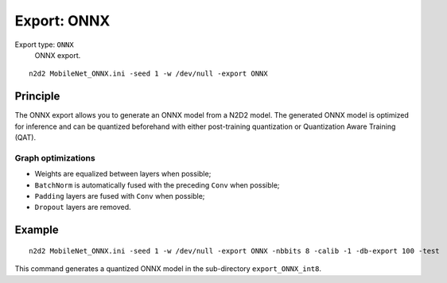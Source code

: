 .. _export_onnx-label:

Export: ONNX
============

Export type: ``ONNX``
 ONNX export.

::

    n2d2 MobileNet_ONNX.ini -seed 1 -w /dev/null -export ONNX

Principle
---------

The ONNX export allows you to generate an ONNX model from a N2D2 model. The
generated ONNX model is optimized for inference and can be quantized beforehand
with either post-training quantization or Quantization Aware Training (QAT).

Graph optimizations
~~~~~~~~~~~~~~~~~~~

- Weights are equalized between layers when possible;
- ``BatchNorm`` is automatically fused with the preceding ``Conv`` when possible;
- ``Padding`` layers are fused with ``Conv`` when possible;
- ``Dropout`` layers are removed.


Example
-------

::

    n2d2 MobileNet_ONNX.ini -seed 1 -w /dev/null -export ONNX -nbbits 8 -calib -1 -db-export 100 -test

This command generates a quantized ONNX model in the sub-directory 
``export_ONNX_int8``.
